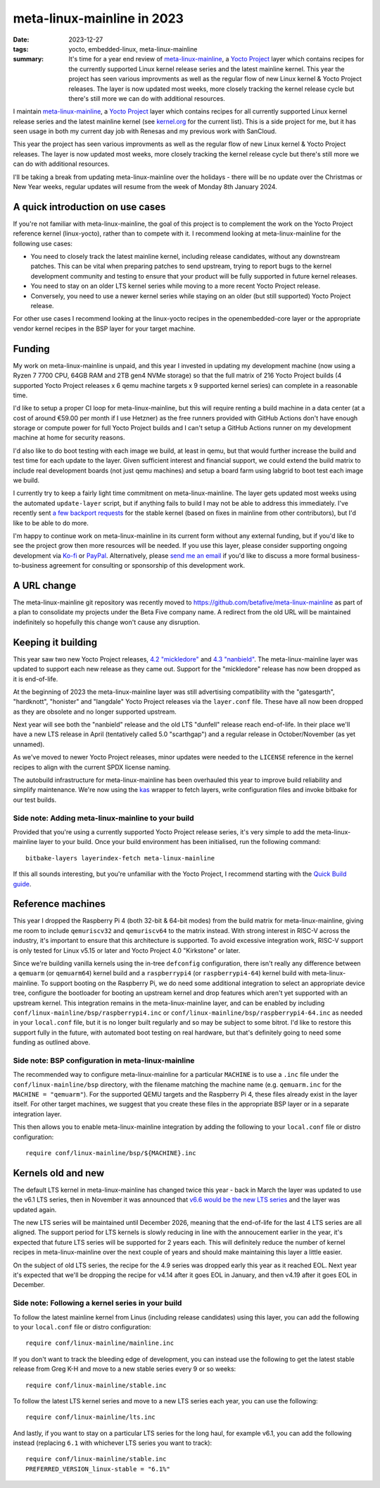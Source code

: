 ..
   Copyright (c) 2023 Paul Barker <paul@pbarker.dev>
   SPDX-License-Identifier: CC-BY-NC-4.0

meta-linux-mainline in 2023
===========================

:date: 2023-12-27
:tags: yocto, embedded-linux, meta-linux-mainline
:summary:
   It's time for a year end review of `meta-linux-mainline
   <https://github.com/betafive/meta-linux-mainline>`__, a `Yocto Project
   <https://www.yoctoproject.org>`__ layer which contains recipes for the
   currently supported Linux kernel release series and the latest mainline
   kernel. This year the project has seen various improvments as well as the
   regular flow of new Linux kernel & Yocto Project releases. The layer is now
   updated most weeks, more closely tracking the kernel release cycle but
   there's still more we can do with additional resources.

I maintain `meta-linux-mainline
<https://github.com/betafive/meta-linux-mainline>`__, a `Yocto Project
<https://www.yoctoproject.org>`__ layer which contains recipes for all currently
supported Linux kernel release series and the latest mainline kernel (see
`kernel.org <https://kernel.org>`__ for the current list). This is a side
project for me, but it has seen usage in both my current day job with Renesas
and my previous work with SanCloud.

This year the project has seen various improvments as well as the regular flow
of new Linux kernel & Yocto Project releases. The layer is now updated most
weeks, more closely tracking the kernel release cycle but there's still more we
can do with additional resources.

I'll be taking a break from updating meta-linux-mainline over the holidays -
there will be no update over the Christmas or New Year weeks, regular updates
will resume from the week of Monday 8th January 2024.

A quick introduction on use cases
---------------------------------

If you're not familiar with meta-linux-mainline, the goal of this project is to
complement the work on the Yocto Project reference kernel (linux-yocto), rather
than to compete with it. I recommend looking at meta-linux-mainline for the
following use cases:

* You need to closely track the latest mainline kernel, including release
  candidates, without any downstream patches. This can be vital when preparing
  patches to send upstream, trying to report bugs to the kernel development
  community and testing to ensure that your product will be fully supported in
  future kernel releases.

* You need to stay on an older LTS kernel series while moving to a more recent
  Yocto Project release.

* Conversely, you need to use a newer kernel series while staying on an older
  (but still supported) Yocto Project release.

For other use cases I recommend looking at the linux-yocto recipes in the
openembedded-core layer or the appropriate vendor kernel recipes in the BSP
layer for your target machine.

Funding
-------

My work on meta-linux-mainline is unpaid, and this year I invested in
updating my development machine (now using a Ryzen 7 7700 CPU, 64GB RAM and 2TB
gen4 NVMe storage) so that the full matrix of 216 Yocto Project builds (4
supported Yocto Project releases x 6 qemu machine targets x 9 supported kernel
series) can complete in a reasonable time.

I'd like to setup a proper CI loop for meta-linux-mainline, but this will
require renting a build machine in a data center (at a cost of around €59.00 per
month if I use Hetzner) as the free runners provided with GitHub Actions don't
have enough storage or compute power for full Yocto Project builds and I can't
setup a GitHub Actions runner on my development machine at home for security
reasons.

I'd also like to do boot testing with each image we build, at least in qemu, but
that would further increase the build and test time for each update to the
layer. Given sufficient interest and financial support, we could extend the
build matrix to include real development boards (not just qemu machines) and
setup a board farm using labgrid to boot test each image we build.

I currently try to keep a fairly light time commitment on meta-linux-mainline.
The layer gets updated most weeks using the automated ``update-layer`` script,
but if anything fails to build I may not be able to address this immediately.
I've recently sent
`a <https://lore.kernel.org/stable/20231031172217.27147-1-paul.barker.ct@bp.renesas.com/>`__
`few <https://lore.kernel.org/stable/20231031173255.28666-1-paul.barker.ct@bp.renesas.com/>`__
`backport <https://lore.kernel.org/stable/20231031173501.28992-1-paul.barker.ct@bp.renesas.com/>`__
`requests <https://lore.kernel.org/stable/20231031173524.29161-1-paul.barker.ct@bp.renesas.com/>`__
for the stable kernel (based on fixes in mainline from other contributors), but
I'd like to be able to do more.

I'm happy to continue work on meta-linux-mainline in its current form without
any external funding, but if you'd like to see the project grow then more
resources will be needed. If you use this layer, please consider supporting
ongoing development via `Ko-fi <https://ko-fi.com/pbarker>`__ or `PayPal
<https://paypal.me/betafiveltd>`__. Alternatively, please `send me an email
<mailto:paul@betafive.dev>`__ if you'd like to discuss a more formal
business-to-business agreement for consulting or sponsorship of this development
work.

A URL change
------------

The meta-linux-mainline git repository was recently moved to
https://github.com/betafive/meta-linux-mainline as part of a plan to
consolidate my projects under the Beta Five company name. A redirect from the
old URL will be maintained indefinitely so hopefully this change won't cause any
disruption.

Keeping it building
-------------------

This year saw two new Yocto Project releases,
`4.2 "mickledore" <https://docs.yoctoproject.org/migration-guides/release-4.2.html>`__ and
`4.3 "nanbield" <https://docs.yoctoproject.org/migration-guides/release-4.3.html>`__.
The meta-linux-mainline layer was updated to support each new release as they
came out. Support for the "mickledore" release has now been dropped as it is
end-of-life.

At the beginning of 2023 the meta-linux-mainline layer was still advertising
compatibility with the "gatesgarth", "hardknott", "honister" and "langdale"
Yocto Project releases via the ``layer.conf`` file. These have all now been
dropped as they are obsolete and no longer supported upstream.

Next year will see both the "nanbield" release and the old LTS "dunfell" release
reach end-of-life. In their place we'll have a new LTS release in April
(tentatively called 5.0 "scarthgap") and a regular release in October/November
(as yet unnamed).

As we've moved to newer Yocto Project releases, minor updates were needed to the
``LICENSE`` reference in the kernel recipes to align with the current SPDX
license naming.

The autobuild infrastructure for meta-linux-mainline has been overhauled this
year to improve build reliability and simplify maintenance. We're now using
the `kas <https://kas.readthedocs.io/en/latest/>`__ wrapper to fetch layers,
write configuration files and invoke bitbake for our test builds.

Side note: Adding meta-linux-mainline to your build
~~~~~~~~~~~~~~~~~~~~~~~~~~~~~~~~~~~~~~~~~~~~~~~~~~~

Provided that you're using a currently supported Yocto Project release series,
it's very simple to add the meta-linux-mainline layer to your build. Once
your build environment has been initialised, run the following command::

    bitbake-layers layerindex-fetch meta-linux-mainline

If this all sounds interesting, but you're unfamiliar with the Yocto Project, I
recommend starting with the `Quick Build guide
<https://docs.yoctoproject.org/brief-yoctoprojectqs/index.html>`__.

Reference machines
------------------

This year I dropped the Raspberry Pi 4 (both 32-bit & 64-bit modes) from the
build matrix for meta-linux-mainline, giving me room to include ``qemuriscv32``
and ``qemuriscv64`` to the matrix instead. With strong interest in RISC-V across
the industry, it's important to ensure that this architecture is supported. To
avoid excessive integration work, RISC-V support is only tested for Linux v5.15
or later and Yocto Project 4.0 "Kirkstone" or later.

Since we're building vanilla kernels using the in-tree ``defconfig``
configuration, there isn't really any difference between a ``qemuarm`` (or
``qemuarm64``) kernel build and a ``raspberrypi4`` (or ``raspberrypi4-64``)
kernel build with meta-linux-mainline. To support booting on the Raspberry Pi,
we do need some additional integration to select an appropriate device tree,
configure the bootloader for booting an upstream kernel and drop features which
aren't yet supported with an upstream kernel. This integration remains in the
meta-linux-mainline layer, and can be enabled by including
``conf/linux-mainline/bsp/raspberrypi4.inc`` or
``conf/linux-mainline/bsp/raspberrypi4-64.inc`` as needed in your ``local.conf``
file, but it is no longer built regularly and so may be subject to some bitrot.
I'd like to restore this support fully in the future, with automated boot
testing on real hardware, but that's definitely going to need some funding as
outlined above.

Side note: BSP configuration in meta-linux-mainline
~~~~~~~~~~~~~~~~~~~~~~~~~~~~~~~~~~~~~~~~~~~~~~~~~~~

The recommended way to configure meta-linux-mainline for a particular
``MACHINE`` is to use a ``.inc`` file under the ``conf/linux-mainline/bsp``
directory, with the filename matching the machine name (e.g. ``qemuarm.inc`` for
the ``MACHINE = "qemuarm"``). For the supported QEMU targets and the Raspberry
Pi 4, these files already exist in the layer itself. For other target machines,
we suggest that you create these files in the appropriate BSP layer or in a
separate integration layer.

This then allows you to enable meta-linux-mainline integration by adding the
following to your ``local.conf`` file or distro configuration::

    require conf/linux-mainline/bsp/${MACHINE}.inc

Kernels old and new
-------------------

The default LTS kernel in meta-linux-mainline has changed twice this year - back
in March the layer was updated to use the v6.1 LTS series, then in November it
was announced that `v6.6 would be the new LTS series
<https://www.phoronix.com/news/Linux-6.6-Goes-LTS>`__ and the layer was updated
again.

The new LTS series will be maintained until December 2026, meaning that
the end-of-life for the last 4 LTS series are all aligned. The support period
for LTS kernels is slowly reducing in line with the annoucement earlier in the
year, it's expected that future LTS series will be supported for 2 years each.
This will definitely reduce the number of kernel recipes in meta-linux-mainline
over the next couple of years and should make maintaining this layer a little
easier.

On the subject of old LTS series, the recipe for the 4.9 series was dropped
early this year as it reached EOL. Next year it's expected that we'll be
dropping the recipe for v4.14 after it goes EOL in January, and then v4.19 after
it goes EOL in December.

Side note: Following a kernel series in your build
~~~~~~~~~~~~~~~~~~~~~~~~~~~~~~~~~~~~~~~~~~~~~~~~~~

To follow the latest mainline kernel from Linus (including release candidates)
using this layer, you can add the following to your ``local.conf`` file or
distro configuration::

    require conf/linux-mainline/mainline.inc

If you don't want to track the bleeding edge of development, you can instead use
the following to get the latest stable release from Greg K-H and move to a new
stable series every 9 or so weeks::

    require conf/linux-mainline/stable.inc

To follow the latest LTS kernel series and move to a new LTS series each year,
you can use the following::

    require conf/linux-mainline/lts.inc

And lastly, if you want to stay on a particular LTS series for the long haul,
for example v6.1, you can add the following instead (replacing ``6.1`` with
whichever LTS series you want to track)::

    require conf/linux-mainline/stable.inc
    PREFERRED_VERSION_linux-stable = "6.1%"

